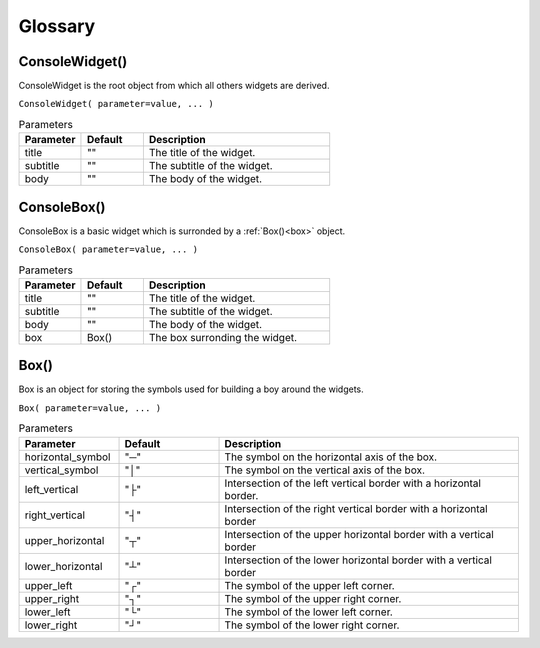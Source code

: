 Glossary
========


ConsoleWidget()
---------------

ConsoleWidget is the root object from which all others widgets are derived.

``ConsoleWidget( parameter=value, ... )``

.. list-table:: Parameters
   :widths: 25 25 75
   :header-rows: 1

   * - Parameter
     - Default
     - Description
   * - title
     - ""
     - The title of the widget.
   * - subtitle
     - ""
     - The subtitle of the widget.
   * - body
     - ""
     - The body of the widget.



ConsoleBox()
------------

ConsoleBox is a basic widget which is surronded by a :ref:`Box()<box>` object.

``ConsoleBox( parameter=value, ... )``

.. list-table:: Parameters
   :widths: 25 25 75
   :header-rows: 1

   * - Parameter
     - Default
     - Description
   * - title
     - ""
     - The title of the widget.
   * - subtitle
     - ""
     - The subtitle of the widget.
   * - body
     - ""
     - The body of the widget.
   * - box
     - Box()
     - The box surronding the widget.


.. _box:

Box()
-----

Box is an object for storing the symbols used for building a boy around the widgets.

``Box( parameter=value, ... )``

.. list-table:: Parameters
   :widths: 25 25 75
   :header-rows: 1

   * - Parameter
     - Default
     - Description
   * - horizontal_symbol
     - "─"
     - The symbol on the horizontal axis of the box.
   * - vertical_symbol
     - "│"
     - The symbol on the vertical axis of the box.
   * - left_vertical
     - "├"
     - Intersection of the left vertical border with a horizontal border.
   * - right_vertical
     - "┤"
     - Intersection of the right vertical border with a horizontal border
   * - upper_horizontal
     - "┬"
     - Intersection of the upper horizontal border with a vertical border
   * - lower_horizontal
     - "┴"
     - Intersection of the lower horizontal border with a vertical border
   * - upper_left
     - "┌"
     - The symbol of the upper left corner.
   * - upper_right
     - "┐"
     - The symbol of the upper right corner.
   * - lower_left
     - "└"
     - The symbol of the lower left corner.
   * - lower_right
     - "┘"
     - The symbol of the lower right corner.